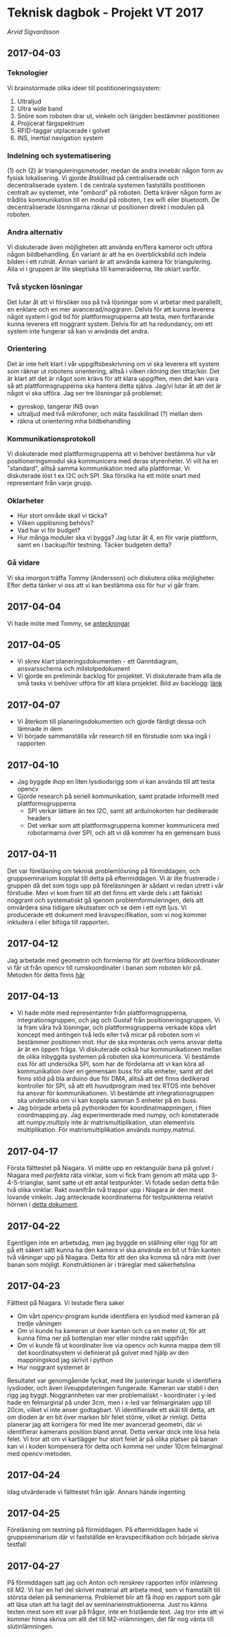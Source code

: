 #+OPTIONS: html-postamble:nil
#+OPTIONS: toc:nil
#+OPTIONS: num:nil
# #+HTML_HEAD: <link rel="stylesheet" type="text/css" href=org-style.css"
* Teknisk dagbok - Projekt VT 2017
  /Arvid Sigvardsson/
** 2017-04-03
*** Teknologier
    Vi brainstormade olika ideer till postitioneringssystem:
    1. Ultraljud
    2. Ultra wide band
    3. Snöre som roboten drar ut, vinkeln och längden bestämmer postitionen
    4. Projicerat färgspektrum
    5. RFID-taggar utplacerade i golvet
    6. INS, inertial navigation system
*** Indelning och systematisering
     (1) och (2) är trianguleringsmetoder, medan de andra innebär någon form av fysisk lokalisering. Vi gjorde åtskillnad på centraliserade och decentraliserade system. I de centrala systemen fastställs postitionen centralt av systemet, inte "ombord" på roboten. Detta kräver någon form av trådlös kommunikation till en modul på roboten, t ex wifi eller bluetooth. De decentraliserade lösningarna räknar ut positionen direkt i modulen på roboten.
*** Andra alternativ 
    Vi diskuterade även möjligheten att använda en/flera kameror och utföra någon bildbehandling. En variant är att ha en överblicksbild och indela bilden i ett rutnät. Annan variant är att använda kamera för triangulering. Alla vi i gruppen är lite skeptiska till kameraideerna, lite oklart varför.
*** Två stycken lösningar
    Det lutar åt att vi försöker oss på två lösningar som vi arbetar med parallellt, en enklare och en mer avancerad/noggrann. Delvis för att kunna leverera något system i god tid för plattformsgrupperna att testa, men fortfarande kunna leverera ett noggrant system. Delvis för att ha redundancy, om ett system inte fungerar så kan vi använda det andra.
*** Orientering
    Det är inte helt klart i vår uppgiftsbeskrivning om vi ska leverera ett system som räknar ut robotens orientering, alltså i vilken riktning den tittar/kör. Det är klart att det är något som krävs för att klara uppgiften, men det kan vara så att plattformsgrupperna ska hantera detta själva. Jag/vi lutar åt att det är något vi ska utföra. Jag ser tre lösningar på problemet:
    - gyroskop, tangerar INS ovan
    - ultraljud med två mikrofoner, och mäta fasskillnad (?) mellan dem
    - räkna ut orientering mha bildbehandling
*** Kommunikationsprotokoll
    Vi diskuterade med plattformsgrupperna att vi behöver bestämma hur vår positioneringsmodul ska kommunicera med deras styrenheter. Vi vill ha en "standard", alltså samma kommunikation med alla plattformar. Vi diskuterade löst t ex I2C och SPI. Ska försöka ha ett möte snart med representant från varje grupp.
*** Oklarheter 
    - Hur stort område skall vi täcka?
    - Vilken upplösning behövs?
    - Vad har vi för budget?
    - Hur många moduler ska vi bygga? Jag lutar åt 4, en för varje plattform, samt en i backup/för testning. Täcker budgeten detta?
*** Gå vidare
    Vi ska imorgon träffa Tommy (Andersson) och diskutera olika möjligheter. Efter detta tänker vi oss att vi kan bestämma oss för hur vi går fram.
** 2017-04-04
   Vi hade möte med Tommy, se [[./Tommy2017-04-04.html][anteckningar]]
** 2017-04-05
   - Vi skrev klart planeringsdokumenten - ett Ganntdiagram, ansvarsschema och milstolpedokument
   - Vi gjorde en preliminär backlog för projektet. Vi diskuterade fram alla de små tasks vi behöver utföra för att klara projektet. Bild av backlogg: [[./bilder/backlog2017-04-05.pdf][länk]]
** 2017-04-07
   - Vi återkom till planeringsdokumenten och gjorde färdigt dessa och lämnade in dem
   - Vi började sammanställa vår research till en förstudie som ska ingå i rapporten 
** 2017-04-10 
   - Jag byggde ihop en liten lysdiodsrigg som vi kan använda till att testa opencv
   - Gjorde research på seriell kommunikation, samt pratade informellt med plattformsgrupperna
     - SPI verkar lättare än tex I2C, samt att arduinokorten har dedikerade headers
     - Det verkar som att plattformsgrupperna kommer kommunicera med robotarmarna över SPI, och att vi då kommer ha en gemensam buss
** 2017-04-11
   Det var föreläsning om teknisk problemlösning på förmiddagen, och gruppseminarium kopplat till detta på eftermiddagen. Vi är lite frustrerade i gruppen då det som togs upp på föreläsningen är sådant vi redan utrett i vår förstudie. Men vi kom fram till att det finns ett värde dels i att faktiskt noggrant och systematiskt gå igenom problemformuleringen, dels att omvärdera sina tidigare slkutsatser och se dem i ett nytt ljus. Vi producerade ett dokument med kravspecifikation, som vi nog kommer inkludera i eller bifoga till rapporten. 
** 2017-04-12
   Jag arbetade med geometrin och formlerna för att överföra bildkoordinater vi får ut från opencv till rumskoordinater i banan som roboten kör på. Metoden för detta finns [[./Koordinatmappning.org][här]]
** 2017-04-13
   - Vi hade möte med representanter från plattformsgrupperna, integrationsgruppen, och jag och Gustaf från positioneringsgruppen. Vi la fram våra två lösningar, och plattformsgrupperna verkade köpa vårt koncept med antingen två leds eller två micar på roboten som vi bestämmer positionen mot. Hur de ska monteras och vems ansvar detta är är en öppen fråga. Vi diskuterade också hur kommunikationen mellan de olika inbyggda systemen på roboten ska kommunicera. Vi bestämde oss för att undersöka SPI, som har de fördelarna att vi kan köra all kommunikation över en gemensam buss för alla enheter, samt att det finns stöd på bla arduino due för DMA, alltså att det finns dedikerad kontroller för SPI, så att ett huvudprogram med tex RTOS inte behöver ha ansvar för kommunikationen. Vi bestämde att integrationsgruppen ska undersöka om vi kan koppla samman 5 enheter på en buss.
   - Jag började arbeta på pythonkoden för koordinatmappningen, i filen coordmapping.py. Jag experimenterade med numpy, och konstaterade att numpy.multiply inte är matrismultiplikation, utan elementvis multiplikation. För matrismultiplikation används numpy.matmul.
** 2017-04-17
   Första fälttestet på Niagara. Vi mätte upp en rektangulär bana på golvet i Niagara med /perfekta/ räta vinklar, som vi fick fram genom att mäta upp 3-4-5-trianglar, samt satte ut ett antal testpunkter. Vi fotade sedan detta från två olika vinklar. Rakt ovanifrån två trappor upp i Niagara är den mest lovande vinkeln. Jag antecknade koordinaterna för testpunkterna relativt hörnen i [[./niagara2017-04-17.html][detta dokument]]. 
** 2017-04-22
   Egentligen inte en arbetsdag, men jag byggde en ställning eller rigg för att på ett säkert sätt kunna ha den kamera vi ska använda en bit ut från kanten två våningar upp på Niagara. Detta för att den ska komma så nära mitt över banan som möjligt. Konstruktionen är i träreglar med säkerhetslina
** 2017-04-23
   Fälttest på Niagara. Vi testade flera saker
   - Om vårt opencv-program kunde identifiera en lysdiod med kameran på tredje våningen
   - Om vi kunde ha kameran ut över kanten och ca en meter ut, för att kunna filma ner på bottenplan mer eller mindre rakt uppifrån
   - Om vi kunde få ut koordinater live via opencv och kunna mappa dem till det koordinatsystem vi definierat på golvet med hjälp av den mappningskod jag skrivit i python
   - Hur noggrant systemet är
   Resultatet var genomgående lyckat, med lite justeringar kunde vi identifiera lysdioder, och även liveuppdateringen fungerade. Kameran var stabil i den rigg jag byggt. Noggrannheten var mer problematiskt - koordinater i y-led hade en felmarginal på under 3cm, men i x-led var felmarginalen upp till 20cm, vilket vi inte anser godtagbart. Vi identifierade ett skäl till detta, att om dioden är en bit över marken blir felet större, vilket är rimligt. Detta planerar jag att korrigera för med lite mer avancerad geometri, där vi identifierar kamerans position bland annat. Detta verkar dock inte lösa hela felet. Vi tror att om vi kartlägger hur stort felet är på olika platser på banan kan vi i koden kompensera för detta och komma ner under 10cm felmarginal med opencv-metoden.
** 2017-04-24
   Idag utvärderade vi fälttestet från igår. Annars hände ingenting
** 2017-04-25
   Föreläsning om testning på förmiddagen. På eftermiddagen hade vi gruppseminarium där vi fastställde en kravspecifikation och började skriva testfall
** 2017-04-27
   På förmiddagen satt jag och Anton och renskrev rapporten inför inlämning till M2. Vi har en hel del skrivet material att arbeta med, som vi framställt till största delen på seminarierna. Problemet blir att få ihop en rapport som går att läsa utan att ha tagit del av seminarieinstruktionerna. Just nu känns texten mest som ett svar på frǻgor, inte en fristående text. Jag tror inte att vi kommer hinna skriva om allt det till M2-inlämningen, det får nog vänta till slutinlämningen.
